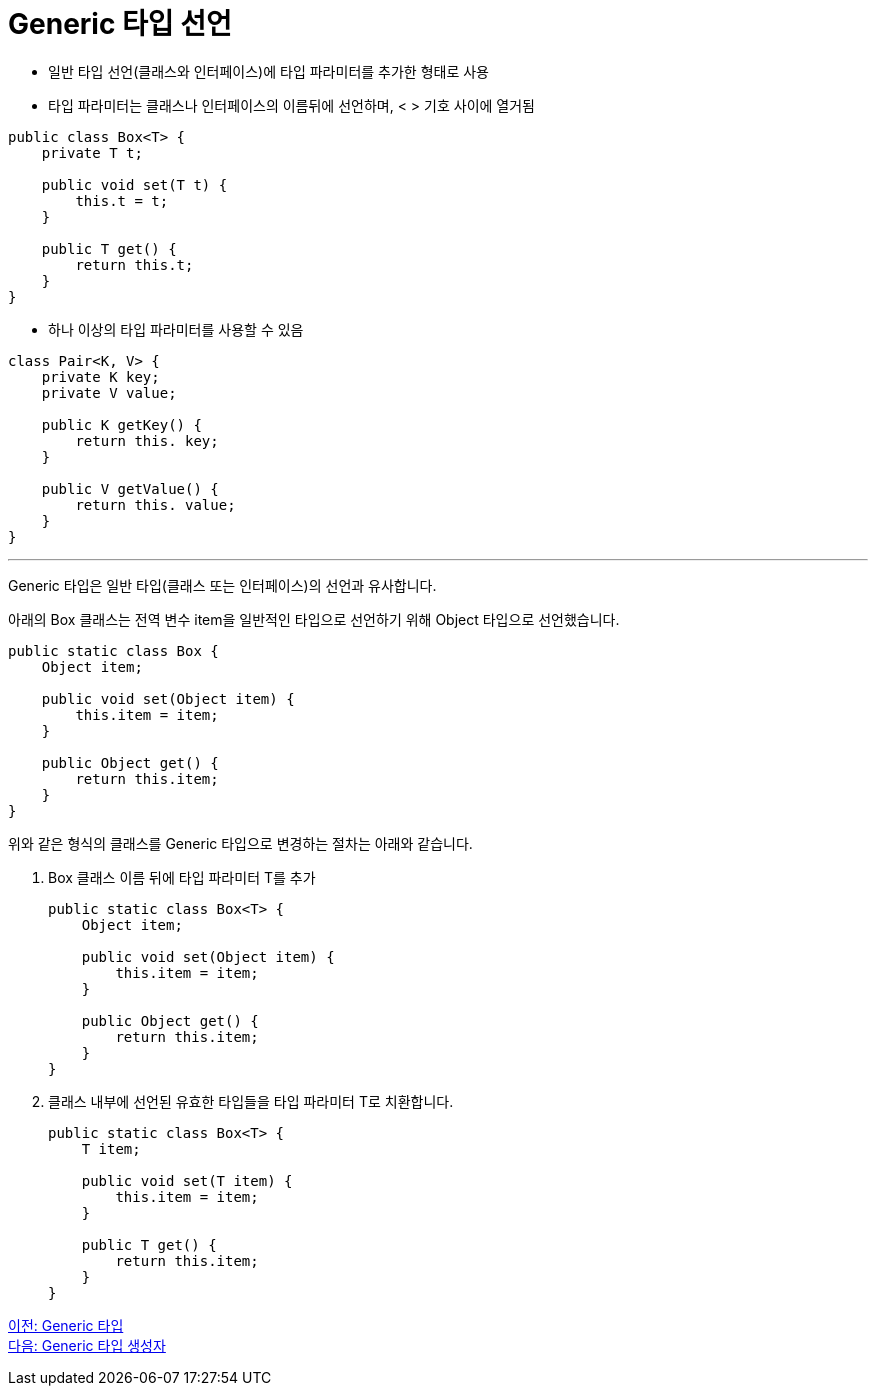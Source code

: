 = Generic 타입 선언

* 일반 타입 선언(클래스와 인터페이스)에 타입 파라미터를 추가한 형태로 사용
* 타입 파라미터는 클래스나 인터페이스의 이름뒤에 선언하며, < > 기호 사이에 열거됨

[source, java]
----
public class Box<T> {
    private T t;

    public void set(T t) {
        this.t = t;
    }

    public T get() {
        return this.t;
    }
}
----

* 하나 이상의 타입 파라미터를 사용할 수 있음

[source, java]
----
class Pair<K, V> {
    private K key;
    private V value;

    public K getKey() {
        return this. key;
    }

    public V getValue() {
        return this. value;
    }
}
----

---

Generic 타입은 일반 타입(클래스 또는 인터페이스)의 선언과 유사합니다. 

아래의 Box 클래스는 전역 변수 item을 일반적인 타입으로 선언하기 위해 Object 타입으로 선언했습니다.

[source, java]
----
public static class Box {
    Object item;

    public void set(Object item) {
        this.item = item;
    }

    public Object get() {
        return this.item;
    }
}
----

위와 같은 형식의 클래스를 Generic 타입으로 변경하는 절차는 아래와 같습니다.

1. Box 클래스 이름 뒤에 타입 파라미터 T를 추가
+
[source, java]
----
public static class Box<T> {
    Object item;

    public void set(Object item) {
        this.item = item;
    }

    public Object get() {
        return this.item;
    }
}
----
+
2. 클래스 내부에 선언된 유효한 타입들을 타입 파라미터 T로 치환합니다.
+
[source, java]
----
public static class Box<T> {
    T item;

    public void set(T item) {
        this.item = item;
    }

    public T get() {
        return this.item;
    }
}
----

link:./07_generic_type.adoc[이전: Generic 타입] +
link:./09_generic_constructor.adoc[다음: Generic 타입 생성자]

